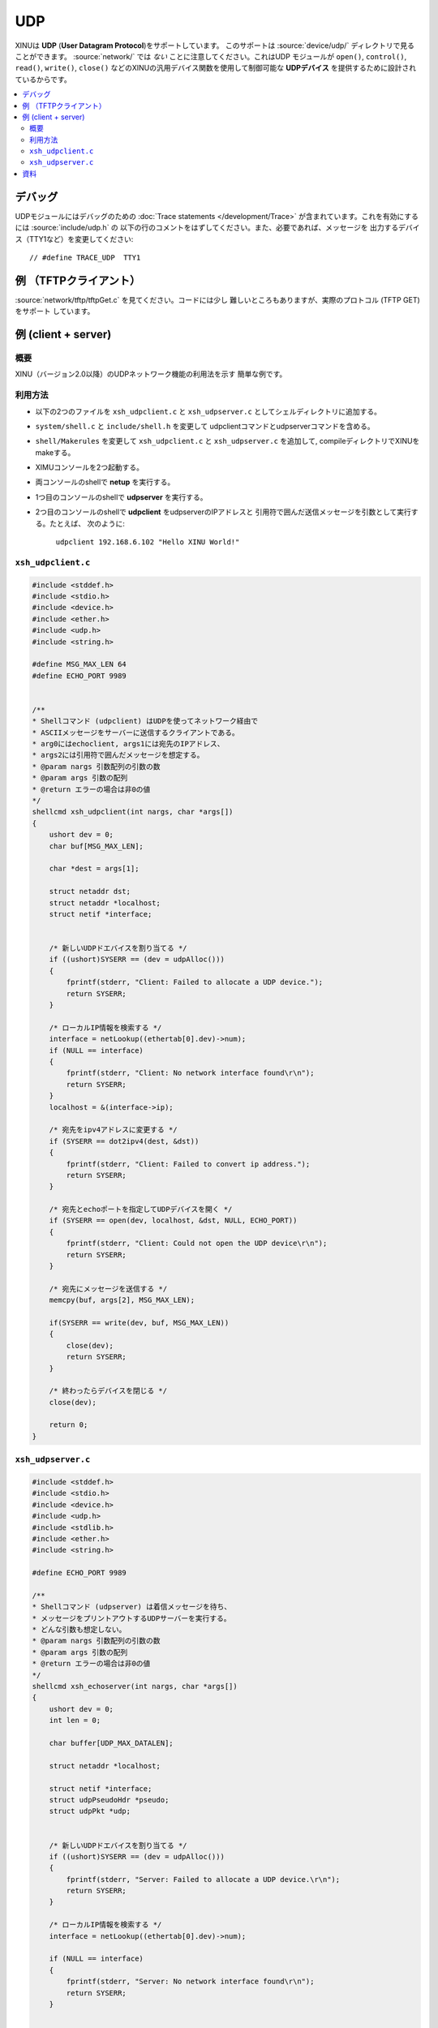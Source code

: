 UDP
===

XINUは **UDP** (**User Datagram Protocol**)をサポートしています。
このサポートは :source:`device/udp/` ディレクトリで見ることができます。
:source:`network/` では *ない* ことに注意してください。これはUDP
モジュールが ``open()``, ``control()``, ``read()``, ``write()``,
``close()`` などのXINUの汎用デバイス関数を使用して制御可能な
**UDPデバイス** を提供するために設計されているからです。

.. contents::
   :local:

デバッグ
---------

UDPモジュールにはデバッグのための :doc:`Trace statements </development/Trace>`
が含まれています。これを有効にするには :source:`include/udp.h` の
以下の行のコメントをはずしてください。また、必要であれば、メッセージを
出力するデバイス（TTY1など）を変更してください::

    // #define TRACE_UDP  TTY1

例 （TFTPクライアント）
--------------------------

:source:`network/tftp/tftpGet.c` を見てください。コードには少し
難しいところもありますが、実際のプロトコル (TFTP GET) をサポート
しています。

例 (client + server)
-------------------------

概要
~~~~~

XINU（バージョン2.0以降）のUDPネットワーク機能の利用法を示す
簡単な例です。

利用方法
~~~~~~~~~~

-  以下の2つのファイルを ``xsh_udpclient.c`` と ``xsh_udpserver.c``
   としてシェルディレクトリに追加する。
-  ``system/shell.c`` と ``include/shell.h`` を変更して
   udpclientコマンドとudpserverコマンドを含める。
-  ``shell/Makerules`` を変更して ``xsh_udpclient.c`` と
   ``xsh_udpserver.c`` を追加して, compileディレクトリでXINUをmakeする。
-  XIMUコンソールを2つ起動する。
-  両コンソールのshellで **netup** を実行する。
-  1つ目のコンソールのshellで **udpserver** を実行する。
-  2つ目のコンソールのshellで **udpclient** をudpserverのIPアドレスと
   引用符で囲んだ送信メッセージを引数として実行する。たとえば、
   次のように:

        ``udpclient 192.168.6.102 "Hello XINU World!"``

``xsh_udpclient.c``
~~~~~~~~~~~~~~~~~~~

.. code:: c

    #include <stddef.h>
    #include <stdio.h>
    #include <device.h>
    #include <ether.h>
    #include <udp.h>
    #include <string.h>

    #define MSG_MAX_LEN 64
    #define ECHO_PORT 9989


    /**
    * Shellコマンド (udpclient) はUDPを使ってネットワーク経由で
    * ASCIIメッセージをサーバーに送信するクライアントである。
    * arg0にはechoclient, args1には宛先のIPアドレス、
    * args2には引用符で囲んだメッセージを想定する。
    * @param nargs 引数配列の引数の数
    * @param args 引数の配列
    * @return エラーの場合は非0の値
    */
    shellcmd xsh_udpclient(int nargs, char *args[])
    {
        ushort dev = 0;
        char buf[MSG_MAX_LEN];

        char *dest = args[1];

        struct netaddr dst;
        struct netaddr *localhost;
        struct netif *interface;


        /* 新しいUDPドエバイスを割り当てる */
        if ((ushort)SYSERR == (dev = udpAlloc()))
        {
            fprintf(stderr, "Client: Failed to allocate a UDP device.");
            return SYSERR;
        }

        /* ローカルIP情報を検索する */
        interface = netLookup((ethertab[0].dev)->num);
        if (NULL == interface)
        {
            fprintf(stderr, "Client: No network interface found\r\n");
            return SYSERR;
        }
        localhost = &(interface->ip);

        /* 宛先をipv4アドレスに変更する */
        if (SYSERR == dot2ipv4(dest, &dst))
        {
            fprintf(stderr, "Client: Failed to convert ip address.");
            return SYSERR;
        }

        /* 宛先とechoポートを指定してUDPデバイスを開く */
        if (SYSERR == open(dev, localhost, &dst, NULL, ECHO_PORT))
        {
            fprintf(stderr, "Client: Could not open the UDP device\r\n");
            return SYSERR;
        }

        /* 宛先にメッセージを送信する */
        memcpy(buf, args[2], MSG_MAX_LEN);

        if(SYSERR == write(dev, buf, MSG_MAX_LEN))
        {
            close(dev);
            return SYSERR;
        }

        /* 終わったらデバイスを閉じる */
        close(dev);

        return 0;
    }

``xsh_udpserver.c``
~~~~~~~~~~~~~~~~~~~

.. code:: c

    #include <stddef.h>
    #include <stdio.h>
    #include <device.h>
    #include <udp.h>
    #include <stdlib.h>
    #include <ether.h>
    #include <string.h>

    #define ECHO_PORT 9989

    /**
    * Shellコマンド (udpserver) は着信メッセージを待ち、
    * メッセージをプリントアウトするUDPサーバーを実行する。
    * どんな引数も想定しない。
    * @param nargs 引数配列の引数の数
    * @param args 引数の配列
    * @return エラーの場合は非0の値
    */
    shellcmd xsh_echoserver(int nargs, char *args[])
    {
        ushort dev = 0;
        int len = 0;

        char buffer[UDP_MAX_DATALEN];

        struct netaddr *localhost;

        struct netif *interface;
        struct udpPseudoHdr *pseudo;
        struct udpPkt *udp;


        /* 新しいUDPドエバイスを割り当てる */
        if ((ushort)SYSERR == (dev = udpAlloc()))
        {
            fprintf(stderr, "Server: Failed to allocate a UDP device.\r\n");
            return SYSERR;
        }

        /* ローカルIP情報を検索する */
        interface = netLookup((ethertab[0].dev)->num);

        if (NULL == interface)
        {
            fprintf(stderr, "Server: No network interface found\r\n");
            return SYSERR;
        }


        /* localhostとlistenするechoポートを指定してUDPデバイスを開く */
        localhost = &(interface->ip);

        if (SYSERR == open(dev, localhost, NULL, ECHO_PORT, NULL))
        {
            fprintf(stderr, "Server: Could not open the UDP device\r\n");
            return SYSERR;
        }

        /* UDPデバイスをpassiveモードにセットする */
        if (SYSERR == control(dev, UDP_CTRL_SETFLAG, UDP_FLAG_PASSIVE, NULL))
        {
            kprintf("Server: Could not set UDP device to passive mode\r\n");
            close(dev);
            return SYSERR;
        }


        /* Readループして新しいリクエストを待つ */
        printf("Server: Waiting for message\r\n");

        while (SYSERR != (len = read(dev, buffer, UDP_MAX_DATALEN)))
        {
            pseudo = (struct udpPseudoHdr *)buffer;
            udp = (struct udpPkt *)(pseudo + 1);
            printf("Server: Received Message - %s\r\n", udp->data);
        }

            close(dev);

        return 0;
    }

資料
---------

* :wikipedia:`User Datagram Protocol - Wikipedia <User Datagram Protocol>`
* :rfc:`768`

